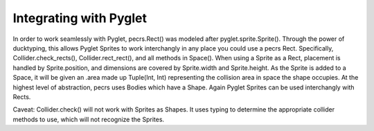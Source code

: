 =======================
Integrating with Pyglet
=======================

In order to work seamlessly with Pyglet, pecrs.Rect() was modeled after pyglet.sprite.Sprite(). Through the power of ducktyping, this allows Pyglet Sprites to work interchangly in any place you could use a pecrs Rect.
Specifically, Collider.check_rects(), Collider.rect_rect(), and all methods in Space(). When using a Sprite as a Rect, placement is handled by Sprite.position, and dimensions are covered by Sprite.width and Sprite.height.
As the Sprite is added to a Space, it will be given an .area made up Tuple(Int, Int) representing the collision area in space the shape occupies. At the highest level of abstraction, pecrs uses Bodies which have a Shape. Again Pyglet Sprites can be used interchangly with Rects. 

Caveat: Collider.check() will not work with Sprites as Shapes. It uses typing to determine the appropriate collider methods to use, which will not recognize the Sprites.